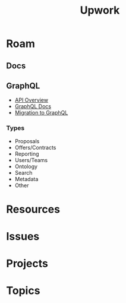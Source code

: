 :PROPERTIES:
:ID:       8d275d43-cf84-4064-a855-25dba11181eb
:END:
#+TITLE: Upwork
#+CATEGORY: slips
#+TAGS:
* Roam

** Docs

** GraphQL

+ [[https://support.upwork.com/hc/en-us/categories/115002435568][API Overview]]
+ [[https://www.upwork.com/developer/documentation/graphql/api/docs/index.html][GraphQL Docs]]
+ [[https://support.upwork.com/hc/en-us/articles/16390572203155-Migration-to-GraphQL-API][Migration to GraphQL]]

*** Types

+ Proposals
+ Offers/Contracts
+ Reporting
+ Users/Teams
+ Ontology
+ Search
+ Metadata
+ Other

* Resources

* Issues

* Projects

* Topics
